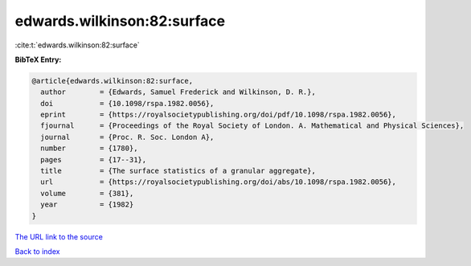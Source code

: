 edwards.wilkinson:82:surface
============================

:cite:t:`edwards.wilkinson:82:surface`

**BibTeX Entry:**

.. code-block:: bibtex

   @article{edwards.wilkinson:82:surface,
     author        = {Edwards, Samuel Frederick and Wilkinson, D. R.},
     doi           = {10.1098/rspa.1982.0056},
     eprint        = {https://royalsocietypublishing.org/doi/pdf/10.1098/rspa.1982.0056},
     fjournal      = {Proceedings of the Royal Society of London. A. Mathematical and Physical Sciences},
     journal       = {Proc. R. Soc. London A},
     number        = {1780},
     pages         = {17--31},
     title         = {The surface statistics of a granular aggregate},
     url           = {https://royalsocietypublishing.org/doi/abs/10.1098/rspa.1982.0056},
     volume        = {381},
     year          = {1982}
   }
`The URL link to the source <https://royalsocietypublishing.org/doi/abs/10.1098/rspa.1982.0056>`_


`Back to index <../By-Cite-Keys.html>`_
